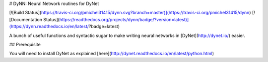 # DyNN: Neural Network routines for DyNet

[![Build Status](https://travis-ci.org/pmichel31415/dynn.svg?branch=master)](https://travis-ci.org/pmichel31415/dynn) [![Documentation Status](https://readthedocs.org/projects/dynn/badge/?version=latest)](https://dynn.readthedocs.io/en/latest/?badge=latest)

A bunch of useful functions and syntactic sugar to make writing neural networks in [DyNet](http://dynet.io/) easier.

## Prerequisite

You will need to install DyNet as explained [here](http://dynet.readthedocs.io/en/latest/python.html)


